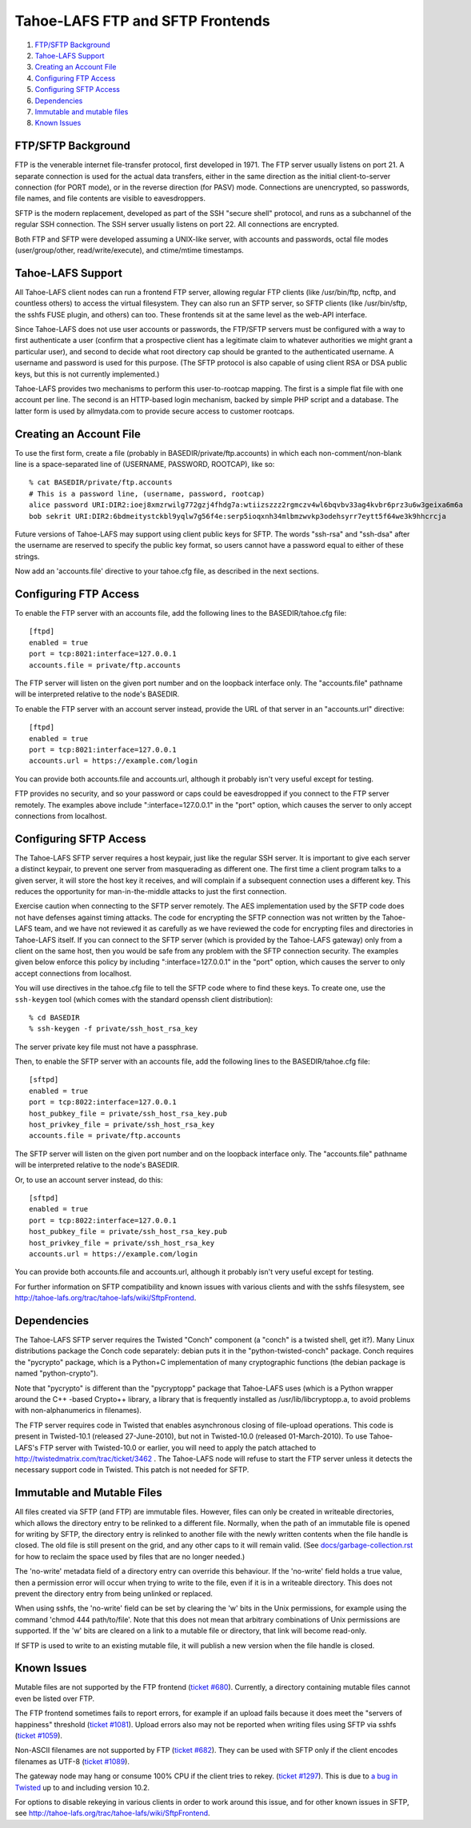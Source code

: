 =================================
Tahoe-LAFS FTP and SFTP Frontends
=================================

1.  `FTP/SFTP Background`_
2.  `Tahoe-LAFS Support`_
3.  `Creating an Account File`_
4.  `Configuring FTP Access`_
5.  `Configuring SFTP Access`_
6.  `Dependencies`_
7.  `Immutable and mutable files`_
8.  `Known Issues`_


FTP/SFTP Background
===================

FTP is the venerable internet file-transfer protocol, first developed in
1971. The FTP server usually listens on port 21. A separate connection is
used for the actual data transfers, either in the same direction as the
initial client-to-server connection (for PORT mode), or in the reverse
direction (for PASV) mode. Connections are unencrypted, so passwords, file
names, and file contents are visible to eavesdroppers.

SFTP is the modern replacement, developed as part of the SSH "secure shell"
protocol, and runs as a subchannel of the regular SSH connection. The SSH
server usually listens on port 22. All connections are encrypted.

Both FTP and SFTP were developed assuming a UNIX-like server, with accounts
and passwords, octal file modes (user/group/other, read/write/execute), and
ctime/mtime timestamps.

Tahoe-LAFS Support
==================

All Tahoe-LAFS client nodes can run a frontend FTP server, allowing regular FTP
clients (like /usr/bin/ftp, ncftp, and countless others) to access the
virtual filesystem. They can also run an SFTP server, so SFTP clients (like
/usr/bin/sftp, the sshfs FUSE plugin, and others) can too. These frontends
sit at the same level as the web-API interface.

Since Tahoe-LAFS does not use user accounts or passwords, the FTP/SFTP servers
must be configured with a way to first authenticate a user (confirm that a
prospective client has a legitimate claim to whatever authorities we might
grant a particular user), and second to decide what root directory cap should
be granted to the authenticated username. A username and password is used
for this purpose. (The SFTP protocol is also capable of using client
RSA or DSA public keys, but this is not currently implemented.)

Tahoe-LAFS provides two mechanisms to perform this user-to-rootcap mapping. The
first is a simple flat file with one account per line. The second is an
HTTP-based login mechanism, backed by simple PHP script and a database. The
latter form is used by allmydata.com to provide secure access to customer
rootcaps.

Creating an Account File
========================

To use the first form, create a file (probably in
BASEDIR/private/ftp.accounts) in which each non-comment/non-blank line is a
space-separated line of (USERNAME, PASSWORD, ROOTCAP), like so::

 % cat BASEDIR/private/ftp.accounts
 # This is a password line, (username, password, rootcap)
 alice password URI:DIR2:ioej8xmzrwilg772gzj4fhdg7a:wtiizszzz2rgmczv4wl6bqvbv33ag4kvbr6prz3u6w3geixa6m6a
 bob sekrit URI:DIR2:6bdmeitystckbl9yqlw7g56f4e:serp5ioqxnh34mlbmzwvkp3odehsyrr7eytt5f64we3k9hhcrcja

Future versions of Tahoe-LAFS may support using client public keys for SFTP.
The words "ssh-rsa" and "ssh-dsa" after the username are reserved to specify
the public key format, so users cannot have a password equal to either of
these strings.

Now add an 'accounts.file' directive to your tahoe.cfg file, as described
in the next sections.

Configuring FTP Access
======================

To enable the FTP server with an accounts file, add the following lines to
the BASEDIR/tahoe.cfg file::

 [ftpd]
 enabled = true
 port = tcp:8021:interface=127.0.0.1
 accounts.file = private/ftp.accounts

The FTP server will listen on the given port number and on the loopback 
interface only. The "accounts.file" pathname will be interpreted 
relative to the node's BASEDIR.

To enable the FTP server with an account server instead, provide the URL of
that server in an "accounts.url" directive::

 [ftpd]
 enabled = true
 port = tcp:8021:interface=127.0.0.1
 accounts.url = https://example.com/login

You can provide both accounts.file and accounts.url, although it probably
isn't very useful except for testing.

FTP provides no security, and so your password or caps could be eavesdropped
if you connect to the FTP server remotely. The examples above include
":interface=127.0.0.1" in the "port" option, which causes the server to only
accept connections from localhost.

Configuring SFTP Access
=======================

The Tahoe-LAFS SFTP server requires a host keypair, just like the regular SSH
server. It is important to give each server a distinct keypair, to prevent
one server from masquerading as different one. The first time a client
program talks to a given server, it will store the host key it receives, and
will complain if a subsequent connection uses a different key. This reduces
the opportunity for man-in-the-middle attacks to just the first connection.

Exercise caution when connecting to the SFTP server remotely. The AES
implementation used by the SFTP code does not have defenses against timing
attacks. The code for encrypting the SFTP connection was not written by the
Tahoe-LAFS team, and we have not reviewed it as carefully as we have reviewed
the code for encrypting files and directories in Tahoe-LAFS itself. If you
can connect to the SFTP server (which is provided by the Tahoe-LAFS gateway)
only from a client on the same host, then you would be safe from any problem
with the SFTP connection security. The examples given below enforce this
policy by including ":interface=127.0.0.1" in the "port" option, which
causes the server to only accept connections from localhost.

You will use directives in the tahoe.cfg file to tell the SFTP code where to
find these keys. To create one, use the ``ssh-keygen`` tool (which comes with
the standard openssh client distribution)::

 % cd BASEDIR
 % ssh-keygen -f private/ssh_host_rsa_key

The server private key file must not have a passphrase.

Then, to enable the SFTP server with an accounts file, add the following
lines to the BASEDIR/tahoe.cfg file::

 [sftpd]
 enabled = true
 port = tcp:8022:interface=127.0.0.1
 host_pubkey_file = private/ssh_host_rsa_key.pub
 host_privkey_file = private/ssh_host_rsa_key
 accounts.file = private/ftp.accounts

The SFTP server will listen on the given port number and on the loopback
interface only. The "accounts.file" pathname will be interpreted
relative to the node's BASEDIR.

Or, to use an account server instead, do this::

 [sftpd]
 enabled = true
 port = tcp:8022:interface=127.0.0.1
 host_pubkey_file = private/ssh_host_rsa_key.pub
 host_privkey_file = private/ssh_host_rsa_key
 accounts.url = https://example.com/login

You can provide both accounts.file and accounts.url, although it probably
isn't very useful except for testing.

For further information on SFTP compatibility and known issues with various
clients and with the sshfs filesystem, see
`<http://tahoe-lafs.org/trac/tahoe-lafs/wiki/SftpFrontend>`_.

Dependencies
============

The Tahoe-LAFS SFTP server requires the Twisted "Conch" component (a "conch" is
a twisted shell, get it?). Many Linux distributions package the Conch code
separately: debian puts it in the "python-twisted-conch" package. Conch
requires the "pycrypto" package, which is a Python+C implementation of many
cryptographic functions (the debian package is named "python-crypto").

Note that "pycrypto" is different than the "pycryptopp" package that Tahoe-LAFS
uses (which is a Python wrapper around the C++ -based Crypto++ library, a
library that is frequently installed as /usr/lib/libcryptopp.a, to avoid
problems with non-alphanumerics in filenames).

The FTP server requires code in Twisted that enables asynchronous closing of
file-upload operations. This code is present in Twisted-10.1 (released
27-June-2010), but not in Twisted-10.0 (released 01-March-2010). To use
Tahoe-LAFS's FTP server with Twisted-10.0 or earlier, you will need to apply
the patch attached to http://twistedmatrix.com/trac/ticket/3462 . The
Tahoe-LAFS node will refuse to start the FTP server unless it detects the
necessary support code in Twisted. This patch is not needed for SFTP.

Immutable and Mutable Files
===========================

All files created via SFTP (and FTP) are immutable files. However, files
can only be created in writeable directories, which allows the directory
entry to be relinked to a different file. Normally, when the path of an
immutable file is opened for writing by SFTP, the directory entry is
relinked to another file with the newly written contents when the file
handle is closed. The old file is still present on the grid, and any other
caps to it will remain valid. (See `docs/garbage-collection.rst
<../garbage-collection.rst>`_ for how to reclaim the space used by files
that are no longer needed.)

The 'no-write' metadata field of a directory entry can override this
behaviour. If the 'no-write' field holds a true value, then a permission
error will occur when trying to write to the file, even if it is in a
writeable directory. This does not prevent the directory entry from being
unlinked or replaced.

When using sshfs, the 'no-write' field can be set by clearing the 'w'
bits in the Unix permissions, for example using the command
'chmod 444 path/to/file'. Note that this does not mean that arbitrary
combinations of Unix permissions are supported. If the 'w' bits are
cleared on a link to a mutable file or directory, that link will become
read-only.

If SFTP is used to write to an existing mutable file, it will publish a
new version when the file handle is closed.

Known Issues
============

Mutable files are not supported by the FTP frontend (`ticket #680
<http://tahoe-lafs.org/trac/tahoe-lafs/ticket/680>`_). Currently, a directory
containing mutable files cannot even be listed over FTP.

The FTP frontend sometimes fails to report errors, for example if an upload
fails because it does meet the "servers of happiness" threshold (`ticket #1081
<http://tahoe-lafs.org/trac/tahoe-lafs/ticket/1081>`_). Upload errors also
may not be reported when writing files using SFTP via sshfs (`ticket #1059
<http://tahoe-lafs.org/trac/tahoe-lafs/ticket/1059>`_).

Non-ASCII filenames are not supported by FTP (`ticket #682
<http://tahoe-lafs.org/trac/tahoe-lafs/ticket/682>`_). They can be used
with SFTP only if the client encodes filenames as UTF-8 (`ticket #1089
<http://tahoe-lafs.org/trac/tahoe-lafs/ticket/1089>`_).

The gateway node may hang or consume 100% CPU if the client tries to rekey.
(`ticket #1297 <http://tahoe-lafs.org/trac/tahoe-lafs/ticket/1045>`_).
This is due to `a bug in Twisted <http://twistedmatrix.com/trac/ticket/4395>`_
up to and including version 10.2.

For options to disable rekeying in various clients in order to work around
this issue, and for other known issues in SFTP, see
`<http://tahoe-lafs.org/trac/tahoe-lafs/wiki/SftpFrontend>`_.
